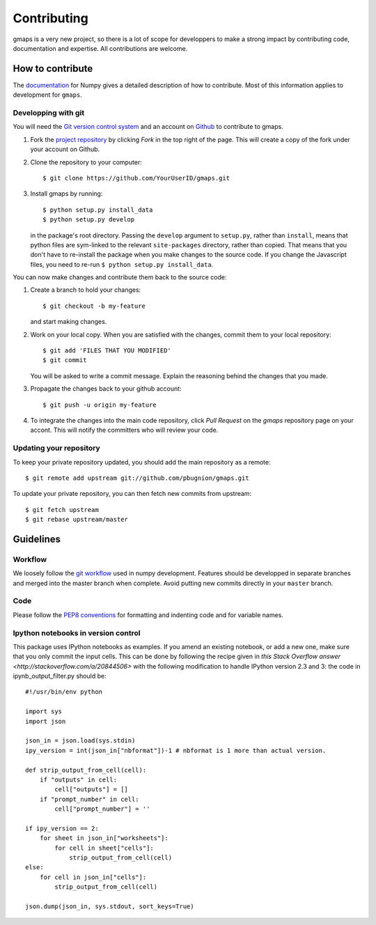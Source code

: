 
Contributing
============

gmaps is a very new project, so there is a lot of scope for developpers to make
a strong impact by contributing code, documentation and expertise. All
contributions are welcome.

How to contribute
-----------------

The `documentation <http://docs.scipy.org/doc/numpy/dev/gitwash/index.html>`_ for Numpy gives a detailed description of how to contribute. Most of this information applies to development for ``gmaps``.

Developping with git
^^^^^^^^^^^^^^^^^^^^

You will need the `Git version control system <http://git-scm.com>`_ and an account on `Github <https://github.com>`_ to
contribute to gmaps.

1. Fork the `project repository <http://github.com/pbugnion/gmaps>`_ by clicking `Fork` in the top right of the page. This will create a copy of the fork under your account on Github.

2. Clone the repository to your computer::
   
    $ git clone https://github.com/YourUserID/gmaps.git

3. Install gmaps by running::

    $ python setup.py install_data
    $ python setup.py develop

   in the package's root directory. Passing the ``develop`` argument to
   ``setup.py``, rather than ``install``, means that python files are 
   sym-linked to the relevant ``site-packages`` directory, rather than copied.
   That means that you don't have to re-install the package when you 
   make changes to the source code. If you change the Javascript files, you
   need to re-run ``$ python setup.py install_data``.


You can now make changes and contribute them back to the source code:

1. Create a branch to hold your changes::

    $ git checkout -b my-feature

   and start making changes.

2. Work on your local copy. When you are satisfied with the changes, commit
   them to your local repository::

    $ git add 'FILES THAT YOU MODIFIED'
    $ git commit

   You will be asked to write a commit message. Explain the reasoning behind
   the changes that you made.

3. Propagate the changes back to your github account::

    $ git push -u origin my-feature

4. To integrate the changes into the main code repository, click `Pull Request`
   on the `gmaps` repository page on your accont. This will notify the
   committers who will review your code.

Updating your repository
^^^^^^^^^^^^^^^^^^^^^^^^

To keep your private repository updated, you should add the main repository as 
a remote::
    
    $ git remote add upstream git://github.com/pbugnion/gmaps.git

To update your private repository, you can then fetch new commits from
upstream::

    $ git fetch upstream
    $ git rebase upstream/master


Guidelines
----------

Workflow
^^^^^^^^

We loosely follow the `git workflow <http://docs.scipy.org/doc/numpy/dev/gitwash/development_workflow.html>`_ used in numpy development.  Features should
be developped in separate branches and merged into the master branch when
complete. Avoid putting new commits directly in your ``master`` branch.


Code
^^^^

Please follow the `PEP8 conventions <http://www.python.org/dev/peps/pep-0008/>`_ for formatting and indenting code and for variable names.

Ipython notebooks in version control
^^^^^^^^^^^^^^^^^^^^^^^^^^^^^^^^^^^^

This package uses IPython notebooks as examples. If you amend an existing
notebook, or add a new one, make sure that you only commit the input cells.
This can be done by following the recipe given in `this Stack Overflow answer
<http://stackoverflow.com/a/20844506>` with the following modification to
handle IPython version 2.3 and 3: the code in ipynb_output_filter.py should be::

    #!/usr/bin/env python

    import sys
    import json

    json_in = json.load(sys.stdin)
    ipy_version = int(json_in["nbformat"])-1 # nbformat is 1 more than actual version.

    def strip_output_from_cell(cell):
        if "outputs" in cell:
            cell["outputs"] = []
        if "prompt_number" in cell:
            cell["prompt_number"] = ''

    if ipy_version == 2:
        for sheet in json_in["worksheets"]:
            for cell in sheet["cells"]:
                strip_output_from_cell(cell)
    else:
        for cell in json_in["cells"]:
            strip_output_from_cell(cell)

    json.dump(json_in, sys.stdout, sort_keys=True)

    
